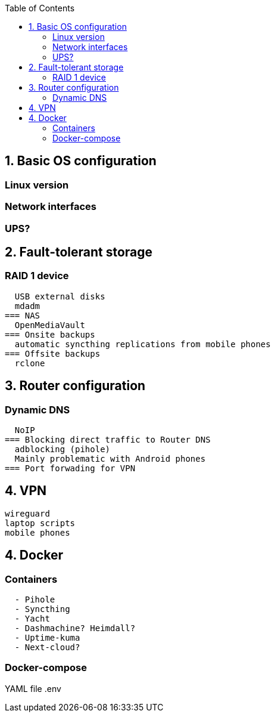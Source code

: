 :toc:
:icons: font
:source-highlighter: prettify
:project_id: homelab
:tabsize: 2

== 1. Basic OS configuration

=== Linux version
=== Network interfaces
=== UPS?

== 2. Fault-tolerant storage

=== RAID 1 device
  USB external disks
  mdadm
=== NAS
  OpenMediaVault
=== Onsite backups
  automatic syncthing replications from mobile phones
=== Offsite backups
  rclone

== 3. Router configuration

=== Dynamic DNS
  NoIP
=== Blocking direct traffic to Router DNS
  adblocking (pihole)
  Mainly problematic with Android phones
=== Port forwading for VPN

== 4. VPN
  wireguard
  laptop scripts
  mobile phones

== 4. Docker

=== Containers

[source]
----
  - Pihole
  - Syncthing
  - Yacht
  - Dashmachine? Heimdall?
  - Uptime-kuma
  - Next-cloud?
----

=== Docker-compose

YAML file
.env
